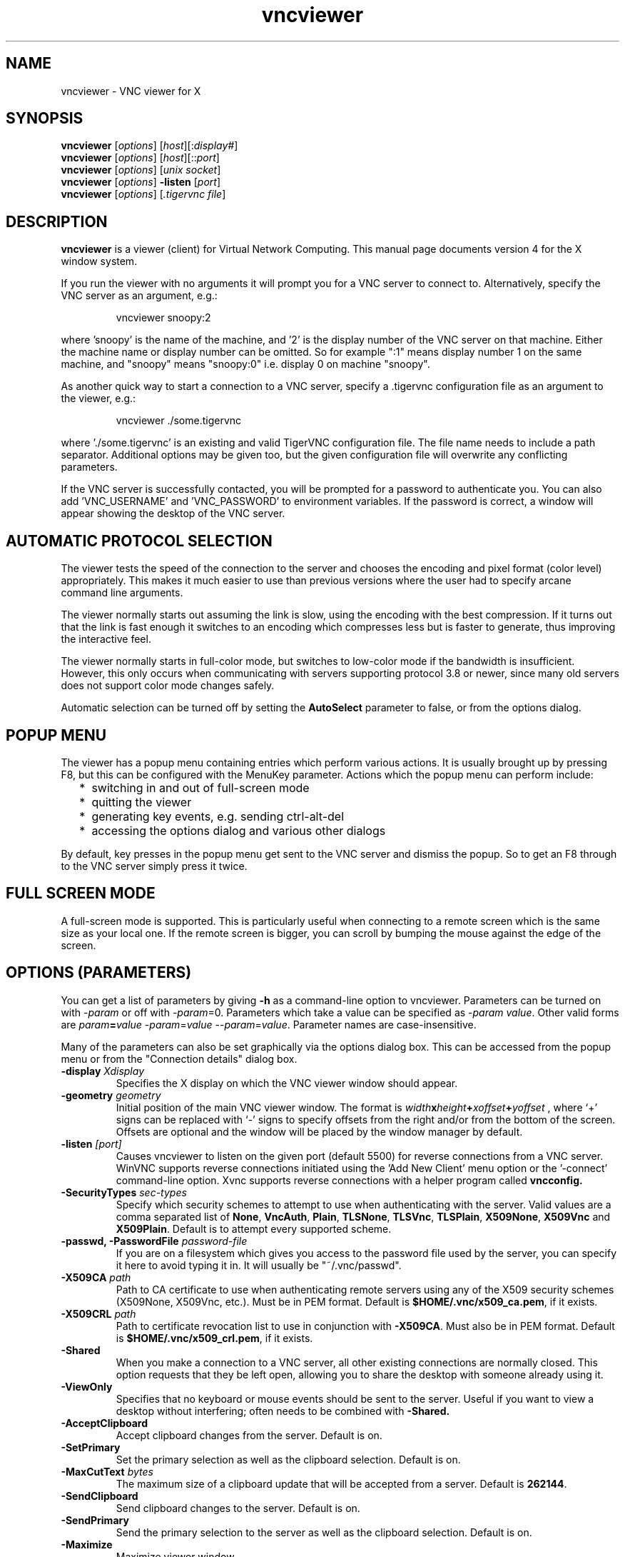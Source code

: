 .TH vncviewer 1 "" "TigerVNC" "Virtual Network Computing"
.SH NAME
vncviewer \- VNC viewer for X
.SH SYNOPSIS
.B vncviewer
.RI [ options ] 
.RI [ host ][: display# ]
.br
.B vncviewer
.RI [ options ] 
.RI [ host ][:: port ]
.br
.B vncviewer
.RI [ options ]
.RI [ unix\ socket ]
.br
.B vncviewer
.RI [ options ] 
.B \-listen
.RI [ port ]
.br
.B vncviewer
.RI [ options ]
.RI [ .tigervnc\ file ]
.SH DESCRIPTION
.B vncviewer
is a viewer (client) for Virtual Network Computing.  This manual page documents
version 4 for the X window system.

If you run the viewer with no arguments it will prompt you for a VNC server to
connect to.  Alternatively, specify the VNC server as an argument, e.g.:

.RS
vncviewer snoopy:2
.RE

where 'snoopy' is the name of the machine, and '2' is the display number of the
VNC server on that machine.  Either the machine name or display number can be
omitted.  So for example ":1" means display number 1 on the same machine, and
"snoopy" means "snoopy:0" i.e. display 0 on machine "snoopy".

As another quick way to start a connection to a VNC server, specify a .tigervnc
configuration file as an argument to the viewer, e.g.:

.RS
vncviewer ./some.tigervnc
.RE

where './some.tigervnc' is an existing and valid TigerVNC configuration file.
The file name needs to include a path separator.  Additional options may be
given too, but the given configuration file will overwrite any conflicting
parameters.

If the VNC server is successfully contacted, you will be prompted for a
password to authenticate you. You can also add 'VNC_USERNAME' and 'VNC_PASSWORD'
to environment variables. If the password is correct, a window will appear
showing the desktop of the VNC server.

.SH AUTOMATIC PROTOCOL SELECTION

The viewer tests the speed of the connection to the server and chooses the
encoding and pixel format (color level) appropriately.  This makes it much
easier to use than previous versions where the user had to specify arcane
command line arguments.

The viewer normally starts out assuming the link is slow, using the
encoding with the best compression.  If it turns out that the link is
fast enough it switches to an encoding which compresses less but is
faster to generate, thus improving the interactive feel.

The viewer normally starts in full-color mode, but switches to
low-color mode if the bandwidth is insufficient. However, this only
occurs when communicating with servers supporting protocol 3.8 or
newer, since many old servers does not support color mode changes
safely.

Automatic selection can be turned off by setting the
\fBAutoSelect\fP parameter to false, or from the options dialog.

.SH POPUP MENU
The viewer has a popup menu containing entries which perform various actions.
It is usually brought up by pressing F8, but this can be configured with the
MenuKey parameter.  Actions which the popup menu can perform include:
.RS 2
.IP * 2
switching in and out of full-screen mode
.IP *
quitting the viewer
.IP *
generating key events, e.g. sending ctrl-alt-del
.IP *
accessing the options dialog and various other dialogs
.RE
.PP
By default, key presses in the popup menu get sent to the VNC server and
dismiss the popup.  So to get an F8 through to the VNC server simply press it
twice.

.SH FULL SCREEN MODE
A full-screen mode is supported.  This is particularly useful when connecting
to a remote screen which is the same size as your local one. If the remote
screen is bigger, you can scroll by bumping the mouse against the edge of the
screen.

.SH OPTIONS (PARAMETERS)
You can get a list of parameters by giving \fB\-h\fP as a command-line option
to vncviewer.  Parameters can be turned on with -\fIparam\fP or off with
-\fIparam\fP=0.  Parameters which take a value can be specified as
-\fIparam\fP \fIvalue\fP.  Other valid forms are \fIparam\fP\fB=\fP\fIvalue\fP
-\fIparam\fP=\fIvalue\fP --\fIparam\fP=\fIvalue\fP.  Parameter names are
case-insensitive.

Many of the parameters can also be set graphically via the options dialog box.
This can be accessed from the popup menu or from the "Connection details"
dialog box.

.TP
.B \-display \fIXdisplay\fP
Specifies the X display on which the VNC viewer window should appear.
.
.TP
.B \-geometry \fIgeometry\fP
Initial position of the main VNC viewer window. The format is
.B \fIwidth\fPx\fIheight\fP+\fIxoffset\fP+\fIyoffset\fP
, where `+' signs can be replaced with `\-' signs to specify offsets from the
right and/or from the bottom of the screen.  Offsets are optional and the
window will be placed by the window manager by default.
.
.TP
.B \-listen \fI[port]\fP
Causes vncviewer to listen on the given port (default 5500) for reverse
connections from a VNC server.  WinVNC supports reverse connections initiated
using the 'Add New Client' menu option or the '\-connect' command-line option.
Xvnc supports reverse connections with a helper program called
.B vncconfig.
.
.TP
.B \-SecurityTypes \fIsec-types\fP
Specify which security schemes to attempt to use when authenticating with
the server.  Valid values are a comma separated list of \fBNone\fP,
\fBVncAuth\fP, \fBPlain\fP, \fBTLSNone\fP, \fBTLSVnc\fP, \fBTLSPlain\fP,
\fBX509None\fP, \fBX509Vnc\fP and \fBX509Plain\fP. Default is to attempt
every supported scheme. 
.
.TP
.B \-passwd, \-PasswordFile \fIpassword-file\fP
If you are on a filesystem which gives you access to the password file used by
the server, you can specify it here to avoid typing it in.  It will usually be
"~/.vnc/passwd".
.
.TP
.B \-X509CA \fIpath\fP
Path to CA certificate to use when authenticating remote servers using any
of the X509 security schemes (X509None, X509Vnc, etc.). Must be in PEM
format. Default is \fB$HOME/.vnc/x509_ca.pem\fP, if it exists.
.
.TP
.B \-X509CRL \fIpath\fP
Path to certificate revocation list to use in conjunction with
\fB-X509CA\fP. Must also be in PEM format. Default is
\fB$HOME/.vnc/x509_crl.pem\fP, if it exists.
.
.TP
.B \-Shared
When you make a connection to a VNC server, all other existing connections are
normally closed.  This option requests that they be left open, allowing you to
share the desktop with someone already using it.
.
.TP
.B \-ViewOnly
Specifies that no keyboard or mouse events should be sent to the server.
Useful if you want to view a desktop without interfering; often needs to be
combined with
.B \-Shared.
.
.TP
.B \-AcceptClipboard
Accept clipboard changes from the server. Default is on.
.
.TP
.B \-SetPrimary
Set the primary selection as well as the clipboard selection.
Default is on.
.
.TP
.B \-MaxCutText \fIbytes\fP
The maximum size of a clipboard update that will be accepted from a server.
Default is \fB262144\fP.
.
.TP
.B \-SendClipboard
Send clipboard changes to the server. Default is on.
.
.TP
.B \-SendPrimary
Send the primary selection to the server as well as the clipboard
selection. Default is on.
.
.TP
.B \-Maximize
Maximize viewer window. 
.
.TP
.B \-FullScreen
Start in full-screen mode.
.
.TP
.B \-FullScreenAllMonitors
Use all local monitors and not just the current one when switching to
full-screen mode.
.
.TP
.B \-FullscreenSystemKeys
Pass special keys (like Alt+Tab) directly to the server when in full-screen
mode.
.
.TP
.B \-DesktopSize \fIwidth\fPx\fIheight\fP
Instead of keeping the existing remote screen size, the client will attempt to
switch to the specified since when connecting. If the server does not support
the SetDesktopSize message then the screen will retain the original size.
.
.TP
.B \-RemoteResize
Dynamically resize the remote desktop size as the size of the local client
window changes. Note that this may not work with all VNC servers.
.
.TP
.B \-AutoSelect
Use automatic selection of encoding and pixel format (default is on).  Normally
the viewer tests the speed of the connection to the server and chooses the
encoding and pixel format appropriately.  Turn it off with \fB-AutoSelect=0\fP.
.
.TP
.B \-FullColor, \-FullColour
Tells the VNC server to send full-color pixels in the best format for this
display.  This is default. 
.
.TP
.B \-LowColorLevel, \-LowColourLevel \fIlevel\fP
Selects the reduced color level to use on slow links.  \fIlevel\fP can range
from 0 to 2, 0 meaning 8 colors, 1 meaning 64 colors (the default), 2 meaning
256 colors. Note that decision if reduced color level is used is made by
vncviewer. If you would like to force vncviewer to use reduced color level
use \fB-AutoSelect=0\fP parameter.
.
.TP
.B \-PreferredEncoding \fIencoding\fP
This option specifies the preferred encoding to use from one of "Tight", "ZRLE",
"hextile" or "raw".
.
.TP
.B \-NoJpeg
Disable lossy JPEG compression in Tight encoding. Default is off.
.
.TP
.B \-QualityLevel \fIlevel\fP
JPEG quality level. 0 = Low, 9 = High. May be adjusted automatically if
\fB-AutoSelect\fP is turned on. Default is 8.
.
.TP
.B \-CompressLevel \fIlevel\fP
Use specified lossless compression level. 0 = Low, 9 = High. Default is 2.
.
.TP
.B \-CustomCompressLevel
Use custom compression level. Default if \fBCompressLevel\fP is specified.
.
.TP
.B \-DotWhenNoCursor
Show the dot cursor when the server sends an invisible cursor. Default is off.
.
.TP
.B \-PointerEventInterval \fItime\fP
Time in milliseconds to rate-limit successive pointer events. Default is
17 ms (60 Hz).
.
.TP
.B \-EmulateMiddleButton
Emulate middle mouse button by pressing left and right mouse buttons
simultaneously. Default is off.
.
.TP
.B \-Log \fIlogname\fP:\fIdest\fP:\fIlevel\fP
Configures the debug log settings.  \fIdest\fP can currently be \fBstderr\fP or
\fBstdout\fP, and \fIlevel\fP is between 0 and 100, 100 meaning most verbose
output.  \fIlogname\fP is usually \fB*\fP meaning all, but you can target a
specific source file if you know the name of its "LogWriter".  Default is
\fB*:stderr:30\fP.
.
.TP
.B \-MenuKey \fIkeysym-name\fP
This option specifies the key which brings up the popup menu. The currently
supported list is: F1, F2, F3, F4, F5, F6, F7, F8, F9, F10, F11, F12, Pause,
Scroll_Lock, Escape, Insert, Delete, Home, Page_Up, Page_Down). Default is F8.
.
.TP
\fB\-via\fR \fIgateway\fR
Automatically create encrypted TCP tunnel to the \fIgateway\fR machine
before connection, connect to the \fIhost\fR through that tunnel
(TigerVNC\-specific). By default, this option invokes SSH local port
forwarding, assuming that SSH client binary can be accessed as
/usr/bin/ssh. Note that when using the \fB\-via\fR option, the host
machine name should be specified as known to the gateway machine, e.g. 
"localhost" denotes the \fIgateway\fR, not the machine where vncviewer
was launched. The environment variable \fIVNC_VIA_CMD\fR can override
the default tunnel command of
\fB/usr/bin/ssh\ -f\ -L\ "$L":"$H":"$R"\ "$G"\ sleep\ 20\fR.  The tunnel
command is executed with the environment variables \fIL\fR, \fIH\fR,
\fIR\fR, and \fIG\fR taken the values of the local port number, the remote
host, the port number on the remote host, and the gateway machine
respectively.
.
.TP
.B \-AlertOnFatalError
Display a dialog with any fatal error before exiting. In case this is off
no dialog to re-connect in case a connection drops will be offered.
Default is on.

.SH FILES
.TP
$HOME/.vnc/default.tigervnc
Default configuration options. This file must have a "magic" first line of
"TigerVNC Configuration file Version 1.0" (without quotes), followed by simple
<setting>=<value> pairs of your choosing. The available settings are those
shown in this man page.
.TP
$HOME/.vnc/x509_ca.pem
Default CA certificate for authenticating servers.
.TP
$HOME/.vnc/x509_crl.pem
Default certificate revocation list.

.SH SEE ALSO
.BR Xvnc (1),
.BR vncpasswd (1),
.BR vncconfig (1),
.BR vncsession (8)
.br
https://www.tigervnc.org

.SH AUTHOR
Tristan Richardson, RealVNC Ltd. and others.

VNC was originally developed by the RealVNC team while at Olivetti
Research Ltd / AT&T Laboratories Cambridge.  TightVNC additions were
implemented by Constantin Kaplinsky. Many other people have since
participated in development, testing and support. This manual is part
of the TigerVNC software suite.
